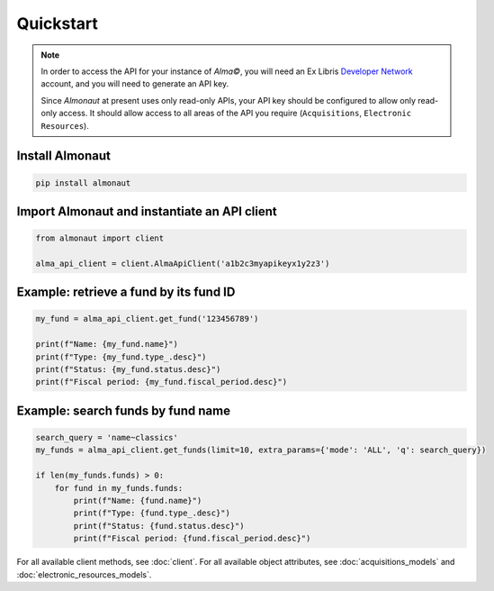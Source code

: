 Quickstart
==========

.. note::

   In order to access the API for your instance of *Alma©*, you will need an Ex Libris `Developer Network <https://developers.exlibrisgroup.com/alma/apis/>`_ account, and you will need to generate an API key.

   Since *Almonaut* at present uses only read-only APIs, your API key should be configured to allow only read-only access. It should allow access to all areas of the API you require (``Acquisitions``, ``Electronic Resources``).

Install Almonaut
################

.. code-block:: console

   pip install almonaut

Import Almonaut and instantiate an API client
#############################################

.. code-block:: python

   from almonaut import client

   alma_api_client = client.AlmaApiClient('a1b2c3myapikeyx1y2z3')

Example: retrieve a fund by its fund ID
#######################################

.. code-block:: python

   my_fund = alma_api_client.get_fund('123456789')

   print(f"Name: {my_fund.name}")
   print(f"Type: {my_fund.type_.desc}")
   print(f"Status: {my_fund.status.desc}")
   print(f"Fiscal period: {my_fund.fiscal_period.desc}")

Example: search funds by fund name
##################################

.. code-block:: python

   search_query = 'name~classics'
   my_funds = alma_api_client.get_funds(limit=10, extra_params={'mode': 'ALL', 'q': search_query})
   
   if len(my_funds.funds) > 0:
       for fund in my_funds.funds:
           print(f"Name: {fund.name}")
           print(f"Type: {fund.type_.desc}")
           print(f"Status: {fund.status.desc}")
           print(f"Fiscal period: {fund.fiscal_period.desc}")

For all available client methods, see :doc:`client`. For all available
object attributes, see :doc:`acquisitions_models` and :doc:`electronic_resources_models`.
